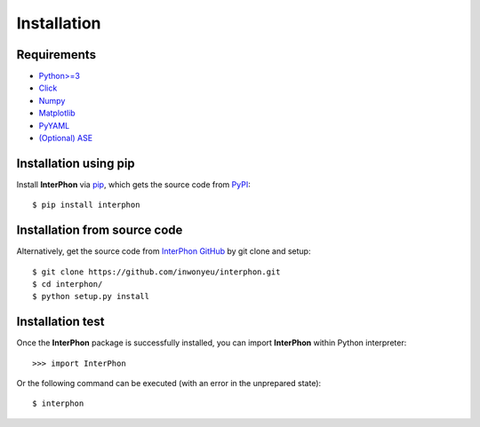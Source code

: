 ============
Installation
============

Requirements
************

* `Python>=3 <https://www.python.org/>`_
* `Click <https://click.palletsprojects.com/en/7.x/>`_
* `Numpy <https://numpy.org/doc/stable/>`_
* `Matplotlib <https://matplotlib.org/>`_
* `PyYAML <https://pyyaml.org/>`_
* `(Optional) ASE <https://wiki.fysik.dtu.dk/ase/index.html>`_

Installation using pip
**********************

Install **InterPhon** via pip_, which gets the source code from PyPI_::

    $ pip install interphon

.. _PyPI: https://pypi.org/project/InterPhon/
.. _PIP: https://pip.pypa.io/en/stable/

Installation from source code
*****************************

.. :Git clone:

Alternatively, get the source code from `InterPhon GitHub <https://github.com/InWonYeu/interphon>`_ by git clone and setup::

    $ git clone https://github.com/inwonyeu/interphon.git
    $ cd interphon/
    $ python setup.py install

Installation test
*****************

Once the **InterPhon** package is successfully installed, you can import **InterPhon** within Python interpreter::

    >>> import InterPhon

Or the following command can be executed (with an error in the unprepared state)::

    $ interphon


